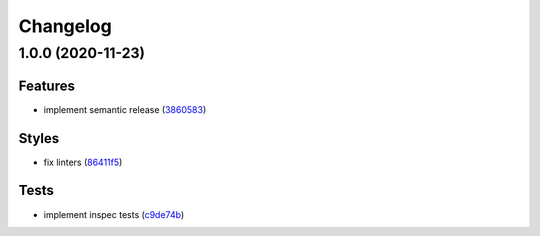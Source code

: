 
Changelog
=========

1.0.0 (2020-11-23)
------------------

Features
^^^^^^^^


* implement semantic release (\ `3860583 <https://github.com/saltstack-formulas/backupninja-formula/commit/38605831e940eea6b6e3ebc8149ddb7db8a5b3ef>`_\ )

Styles
^^^^^^


* fix linters (\ `86411f5 <https://github.com/saltstack-formulas/backupninja-formula/commit/86411f50842151c3e6f792ba136db6df1209bca0>`_\ )

Tests
^^^^^


* implement inspec tests (\ `c9de74b <https://github.com/saltstack-formulas/backupninja-formula/commit/c9de74b0ec468cc41dc4efe25e31e370bfbec592>`_\ )
